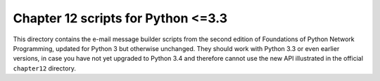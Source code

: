 
=====================================
 Chapter 12 scripts for Python <=3.3
=====================================

This directory contains the e-mail message builder scripts from the
second edition of Foundations of Python Network Programming, updated for
Python 3 but otherwise unchanged.  They should work with Python 3.3 or
even earlier versions, in case you have not yet upgraded to Python 3.4
and therefore cannot use the new API illustrated in the official
``chapter12`` directory.
